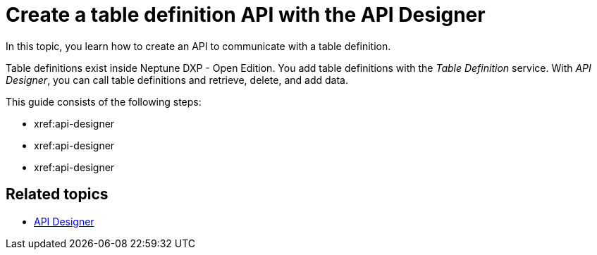 = Create a table definition API with the API Designer

In this topic, you learn how to create an API to communicate with a table definition.

Table definitions exist inside Neptune DXP - Open Edition. You add table definitions with the _Table Definition_ service. With _API Designer_, you can call table definitions and retrieve, delete, and add data.

This guide consists of the following steps:

* xref:api-designer
* xref:api-designer
* xref:api-designer

== Related topics

* xref:api-designer.adoc[API Designer]